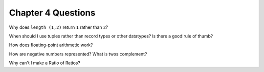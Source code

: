 *********************
 Chapter 4 Questions
*********************

Why does ``length (1,2)`` return ``1`` rather than ``2``?

When should I use tuples rather than record types or other datatypes? Is there a good rule of
thumb?

How does floating-point arithmetic work?

How are negative numbers represented? What is twos complement?

Why can't I make a Ratio of Ratios?
